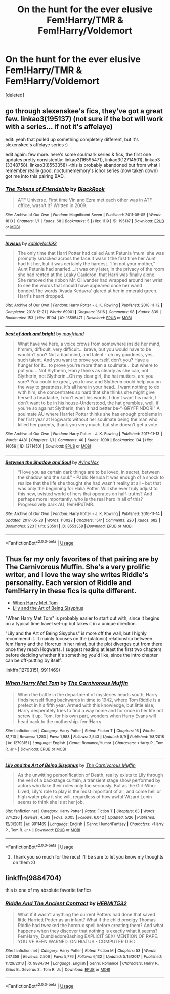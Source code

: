 #+TITLE: On the hunt for the ever elusive Fem!Harry/TMR & Fem!Harry/Voldemort

* On the hunt for the ever elusive Fem!Harry/TMR & Fem!Harry/Voldemort
:PROPERTIES:
:Score: 6
:DateUnix: 1561930933.0
:DateShort: 2019-Jul-01
:FlairText: Request
:END:
[deleted]


** go through slexenskee's fics, they've got a great few. linkao3(195137) (not sure if the bot will work with a series... if not it's affelaye)

edit: yeah that pulled up something completely different, but it's slexenskee's affelaye series :)

edit again: few more. here's some soulmark series & fics, the first one updates pretty consistently: linkao3(16595471), linkao3(12714501), linkao3 (3348758). linkao3(8553358) -this is probably abandoned but from what i remember really good. nocturnememory's ichor series (now taken down) got me into this pairing BAD.
:PROPERTIES:
:Author: lifelongs
:Score: 3
:DateUnix: 1561962518.0
:DateShort: 2019-Jul-01
:END:

*** [[https://archiveofourown.org/works/195137][*/The Tokens of Friendship/*]] by [[https://www.archiveofourown.org/users/BlackRook/pseuds/BlackRook][/BlackRook/]]

#+begin_quote
  ATF Universe. First time Vin and Ezra met each other was in ATF office, wasn't it? Written in 2009.
#+end_quote

^{/Site/:} ^{Archive} ^{of} ^{Our} ^{Own} ^{*|*} ^{/Fandom/:} ^{Magnificent} ^{Seven} ^{*|*} ^{/Published/:} ^{2011-05-05} ^{*|*} ^{/Words/:} ^{1813} ^{*|*} ^{/Chapters/:} ^{1/1} ^{*|*} ^{/Kudos/:} ^{68} ^{*|*} ^{/Bookmarks/:} ^{5} ^{*|*} ^{/Hits/:} ^{1119} ^{*|*} ^{/ID/:} ^{195137} ^{*|*} ^{/Download/:} ^{[[https://archiveofourown.org/downloads/195137/The%20Tokens%20of%20Friendship.epub?updated_at=1463658620][EPUB]]} ^{or} ^{[[https://archiveofourown.org/downloads/195137/The%20Tokens%20of%20Friendship.mobi?updated_at=1463658620][MOBI]]}

--------------

[[https://archiveofourown.org/works/16595471][*/Invisus/*]] by [[https://www.archiveofourown.org/users/kdblaylock93/pseuds/kdblaylock93][/kdblaylock93/]]

#+begin_quote
  The only time that Harri Potter had called Aunt Petunia ‘mum' she was promptly smacked across the face.It wasn't the first time her Aunt had hit her, but it was certainly the hardest. “I'm not your mother,” Aunt Petunia had snarled....It was only later, in the privacy of the room she had rented at the Leaky Cauldron, that Harri was finally alone. She removed the ribbon Mr. Ollivander had wrapped around her wrist to see the words that should have appeared once her wand bonded.The words 'Avada Kedavra' glared at her in emerald green. Harri's heart dropped.
#+end_quote

^{/Site/:} ^{Archive} ^{of} ^{Our} ^{Own} ^{*|*} ^{/Fandom/:} ^{Harry} ^{Potter} ^{-} ^{J.} ^{K.} ^{Rowling} ^{*|*} ^{/Published/:} ^{2018-11-12} ^{*|*} ^{/Completed/:} ^{2018-12-21} ^{*|*} ^{/Words/:} ^{69901} ^{*|*} ^{/Chapters/:} ^{16/16} ^{*|*} ^{/Comments/:} ^{98} ^{*|*} ^{/Kudos/:} ^{839} ^{*|*} ^{/Bookmarks/:} ^{153} ^{*|*} ^{/Hits/:} ^{15104} ^{*|*} ^{/ID/:} ^{16595471} ^{*|*} ^{/Download/:} ^{[[https://archiveofourown.org/downloads/16595471/Invisus.epub?updated_at=1561222442][EPUB]]} ^{or} ^{[[https://archiveofourown.org/downloads/16595471/Invisus.mobi?updated_at=1561222442][MOBI]]}

--------------

[[https://archiveofourown.org/works/12714501][*/best of dark and bright/*]] by [[https://www.archiveofourown.org/users/mayfriend/pseuds/mayfriend][/mayfriend/]]

#+begin_quote
  What have we here, a voice crows from somewhere inside her mind, hmmm, difficult, very difficult... brave, but you would have to be wouldn't you? Not a bad mind, and talent - oh my goodness, yes, such talent. And you want to prove yourself, don't you? Have a hunger for it... to prove you're more than a soulmate... but where to put you... Not Slytherin, Harry thinks as clearly as she can, not Slytherin, not Slytherin...Oh my dear girl, the hat mutters, are you sure? You could be great, you know, and Slytherin could help you on the way to greatness, it's all here in your head...I want nothing to do with him, she concentrates so hard that she thinks she might give herself a headache, I don't want his words, I don't want his mark, I don't want to be in his house-Understood, the hat grumbles, well, if you're so against Slytherin, then it had better be-“-GRYFFINDOR!” A soulmate AU where Harriet Potter thinks she has enough problems in her first year at Hogwarts without her soulmate being the man who killed her parents, thank you very much, but she doesn't get a vote.
#+end_quote

^{/Site/:} ^{Archive} ^{of} ^{Our} ^{Own} ^{*|*} ^{/Fandom/:} ^{Harry} ^{Potter} ^{-} ^{J.} ^{K.} ^{Rowling} ^{*|*} ^{/Published/:} ^{2017-11-13} ^{*|*} ^{/Words/:} ^{4481} ^{*|*} ^{/Chapters/:} ^{1/1} ^{*|*} ^{/Comments/:} ^{40} ^{*|*} ^{/Kudos/:} ^{1008} ^{*|*} ^{/Bookmarks/:} ^{134} ^{*|*} ^{/Hits/:} ^{14056} ^{*|*} ^{/ID/:} ^{12714501} ^{*|*} ^{/Download/:} ^{[[https://archiveofourown.org/downloads/12714501/best%20of%20dark%20and%20bright.epub?updated_at=1541536843][EPUB]]} ^{or} ^{[[https://archiveofourown.org/downloads/12714501/best%20of%20dark%20and%20bright.mobi?updated_at=1541536843][MOBI]]}

--------------

[[https://archiveofourown.org/works/8553358][*/Between the Shadow and Soul/*]] by [[https://www.archiveofourown.org/users/AvinaNox/pseuds/AvinaNox][/AvinaNox/]]

#+begin_quote
  “I love you as certain dark things are to be loved, in secret, between the shadow and the soul.” - Pablo Neruda It was enough of a shock to realize that the life she thought she had wasn't reality at all - but that was only the beginning for Halia Potter. Will she ever truly adjust to this new, twisted world of hers that operates on half-truths? And perhaps more importantly, who is the real hero in all of this? Progressively dark AU; femHPxTMR.
#+end_quote

^{/Site/:} ^{Archive} ^{of} ^{Our} ^{Own} ^{*|*} ^{/Fandom/:} ^{Harry} ^{Potter} ^{-} ^{J.} ^{K.} ^{Rowling} ^{*|*} ^{/Published/:} ^{2016-11-14} ^{*|*} ^{/Updated/:} ^{2017-05-28} ^{*|*} ^{/Words/:} ^{110022} ^{*|*} ^{/Chapters/:} ^{15/?} ^{*|*} ^{/Comments/:} ^{220} ^{*|*} ^{/Kudos/:} ^{682} ^{*|*} ^{/Bookmarks/:} ^{223} ^{*|*} ^{/Hits/:} ^{20591} ^{*|*} ^{/ID/:} ^{8553358} ^{*|*} ^{/Download/:} ^{[[https://archiveofourown.org/downloads/8553358/Between%20the%20Shadow%20and.epub?updated_at=1495993814][EPUB]]} ^{or} ^{[[https://archiveofourown.org/downloads/8553358/Between%20the%20Shadow%20and.mobi?updated_at=1495993814][MOBI]]}

--------------

*FanfictionBot*^{2.0.0-beta} | [[https://github.com/tusing/reddit-ffn-bot/wiki/Usage][Usage]]
:PROPERTIES:
:Author: FanfictionBot
:Score: 2
:DateUnix: 1561991059.0
:DateShort: 2019-Jul-01
:END:


** Thus far my only favorites of that pairing are by The Carnivorous Muffin. She's a very prolific writer, and I love the way she writes Riddle's personality. Each version of Riddle and fem!Harry in these fics is quite different.

- [[https://www.fanfiction.net/s/12793151/1/When-Harry-Met-Tom][When Harry Met Tom]]
- [[https://www.fanfiction.net/s/9911469/1/Lily-and-the-Art-of-Being-Sisyphus][Lily and the Art of Being Sisyphus]]

"When Harry Met Tom" is probably easier to start out with, since it begins on a typical time travel set-up but takes it in a unique direction.

"Lily and the Art of Being Sisyphus" is more off the wall, but I highly recommend it. It mainly focuses on the (platonic) relationship between fem!Harry and the Horcrux in her mind, but the plot diverges out from there once they reach Hogwarts. I suggest reading at least the first two chapters before deciding whether it's something you'd like, since the intro chapter can be off-putting by itself.

linkffn(12793151; 9911469)
:PROPERTIES:
:Author: chiruochiba
:Score: 1
:DateUnix: 1561933834.0
:DateShort: 2019-Jul-01
:END:

*** [[https://www.fanfiction.net/s/12793151/1/][*/When Harry Met Tom/*]] by [[https://www.fanfiction.net/u/1318815/The-Carnivorous-Muffin][/The Carnivorous Muffin/]]

#+begin_quote
  When the battle in the department of mysteries heads south, Harry finds herself flung backwards in time to 1942, where Tom Riddle is a prefect in his fifth year. Armed with this knowledge, but little else, Harry desperately tries to find a way home and for once in her life not screw it up. Tom, for his own part, wonders when Harry Evans will head back to the mothership. fem!Harry
#+end_quote

^{/Site/:} ^{fanfiction.net} ^{*|*} ^{/Category/:} ^{Harry} ^{Potter} ^{*|*} ^{/Rated/:} ^{Fiction} ^{T} ^{*|*} ^{/Chapters/:} ^{16} ^{*|*} ^{/Words/:} ^{81,710} ^{*|*} ^{/Reviews/:} ^{1,253} ^{*|*} ^{/Favs/:} ^{1,988} ^{*|*} ^{/Follows/:} ^{2,543} ^{*|*} ^{/Updated/:} ^{5/9} ^{*|*} ^{/Published/:} ^{1/8/2018} ^{*|*} ^{/id/:} ^{12793151} ^{*|*} ^{/Language/:} ^{English} ^{*|*} ^{/Genre/:} ^{Romance/Humor} ^{*|*} ^{/Characters/:} ^{<Harry} ^{P.,} ^{Tom} ^{R.} ^{Jr.>} ^{*|*} ^{/Download/:} ^{[[http://www.ff2ebook.com/old/ffn-bot/index.php?id=12793151&source=ff&filetype=epub][EPUB]]} ^{or} ^{[[http://www.ff2ebook.com/old/ffn-bot/index.php?id=12793151&source=ff&filetype=mobi][MOBI]]}

--------------

[[https://www.fanfiction.net/s/9911469/1/][*/Lily and the Art of Being Sisyphus/*]] by [[https://www.fanfiction.net/u/1318815/The-Carnivorous-Muffin][/The Carnivorous Muffin/]]

#+begin_quote
  As the unwitting personification of Death, reality exists to Lily through the veil of a backstage curtain, a transient stage show performed by actors who take their roles only too seriously. But as the Girl-Who-Lived, Lily's role to play is the most important of all, and come hell or high water play it she will, regardless of how awful Wizard Lenin seems to think she is at her job.
#+end_quote

^{/Site/:} ^{fanfiction.net} ^{*|*} ^{/Category/:} ^{Harry} ^{Potter} ^{*|*} ^{/Rated/:} ^{Fiction} ^{T} ^{*|*} ^{/Chapters/:} ^{63} ^{*|*} ^{/Words/:} ^{374,236} ^{*|*} ^{/Reviews/:} ^{4,593} ^{*|*} ^{/Favs/:} ^{6,005} ^{*|*} ^{/Follows/:} ^{6,042} ^{*|*} ^{/Updated/:} ^{5/26} ^{*|*} ^{/Published/:} ^{12/8/2013} ^{*|*} ^{/id/:} ^{9911469} ^{*|*} ^{/Language/:} ^{English} ^{*|*} ^{/Genre/:} ^{Humor/Fantasy} ^{*|*} ^{/Characters/:} ^{<Harry} ^{P.,} ^{Tom} ^{R.} ^{Jr.>} ^{*|*} ^{/Download/:} ^{[[http://www.ff2ebook.com/old/ffn-bot/index.php?id=9911469&source=ff&filetype=epub][EPUB]]} ^{or} ^{[[http://www.ff2ebook.com/old/ffn-bot/index.php?id=9911469&source=ff&filetype=mobi][MOBI]]}

--------------

*FanfictionBot*^{2.0.0-beta} | [[https://github.com/tusing/reddit-ffn-bot/wiki/Usage][Usage]]
:PROPERTIES:
:Author: FanfictionBot
:Score: 1
:DateUnix: 1561933844.0
:DateShort: 2019-Jul-01
:END:

**** Thank you so much for the recs! I'll be sure to let you know my thoughts on them :0
:PROPERTIES:
:Author: DaRealWiz
:Score: 1
:DateUnix: 1561934650.0
:DateShort: 2019-Jul-01
:END:


** linkffn(9884704)

this is one of my absolute favorite fanfics
:PROPERTIES:
:Author: sarcasticblonde_
:Score: 1
:DateUnix: 1562030486.0
:DateShort: 2019-Jul-02
:END:

*** [[https://www.fanfiction.net/s/9884704/1/][*/Riddle And The Ancient Contract/*]] by [[https://www.fanfiction.net/u/1124986/HERMIT532][/HERMIT532/]]

#+begin_quote
  What if it wasn't anything the current Potters had done that saved little Harriett Potter as an infant? What if the child prodigy Thomas Riddle had tweaked the horcrux spell before creating them? And what happens when they discover that nothing is exactly what it seems? FemHarry, DumbledoreBashing EXPLICIT SEX/ MENTION OF RAPE. YOU'VE BEEN WARNED. ON HIATUS - COMPUTER DIED
#+end_quote

^{/Site/:} ^{fanfiction.net} ^{*|*} ^{/Category/:} ^{Harry} ^{Potter} ^{*|*} ^{/Rated/:} ^{Fiction} ^{M} ^{*|*} ^{/Chapters/:} ^{53} ^{*|*} ^{/Words/:} ^{247,358} ^{*|*} ^{/Reviews/:} ^{2,506} ^{*|*} ^{/Favs/:} ^{5,776} ^{*|*} ^{/Follows/:} ^{6,132} ^{*|*} ^{/Updated/:} ^{5/15/2017} ^{*|*} ^{/Published/:} ^{11/29/2013} ^{*|*} ^{/id/:} ^{9884704} ^{*|*} ^{/Language/:} ^{English} ^{*|*} ^{/Genre/:} ^{Romance} ^{*|*} ^{/Characters/:} ^{Harry} ^{P.,} ^{Sirius} ^{B.,} ^{Severus} ^{S.,} ^{Tom} ^{R.} ^{Jr.} ^{*|*} ^{/Download/:} ^{[[http://www.ff2ebook.com/old/ffn-bot/index.php?id=9884704&source=ff&filetype=epub][EPUB]]} ^{or} ^{[[http://www.ff2ebook.com/old/ffn-bot/index.php?id=9884704&source=ff&filetype=mobi][MOBI]]}

--------------

*FanfictionBot*^{2.0.0-beta} | [[https://github.com/tusing/reddit-ffn-bot/wiki/Usage][Usage]]
:PROPERTIES:
:Author: FanfictionBot
:Score: 2
:DateUnix: 1562030497.0
:DateShort: 2019-Jul-02
:END:
